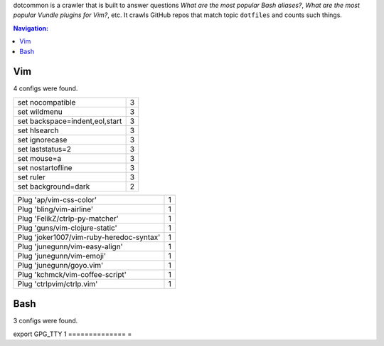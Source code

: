 dotcommon is a crawler that is built to answer questions
*What are the most popular Bash aliases?*,
*What are the most popular Vundle plugins for Vim?*, etc.
It crawls GitHub repos that match topic ``dotfiles`` and counts such things.

.. contents:: Navigation:


Vim
------------------

4 configs were found.

==============================  =
set nocompatible                3
set wildmenu                    3
set backspace=indent,eol,start  3
set hlsearch                    3
set ignorecase                  3
set laststatus=2                3
set mouse=a                     3
set nostartofline               3
set ruler                       3
set background=dark             2
==============================  =

========================================  =
Plug 'ap/vim-css-color'                   1
Plug 'bling/vim-airline'                  1
Plug 'FelikZ/ctrlp-py-matcher'            1
Plug 'guns/vim-clojure-static'            1
Plug 'joker1007/vim-ruby-heredoc-syntax'  1
Plug 'junegunn/vim-easy-align'            1
Plug 'junegunn/vim-emoji'                 1
Plug 'junegunn/goyo.vim'                  1
Plug 'kchmck/vim-coffee-script'           1
Plug 'ctrlpvim/ctrlp.vim'                 1
========================================  =

Bash
------------------

3 configs were found.


====================================================================================================================================================================  =
alias alert='notify-send --urgency=low -i "$([ $? = 0 ] && echo terminal || echo error)" "$(history|tail -n1|sed -e '\''s/^\s*[0-9]\+\s*//;s/[;&|]\s*alert$//'\'')"'  1
alias ssh="gpg-connect-agent updatestartuptty /bye >/dev/null; ssh"                                                                                                   1
====================================================================================================================================================================  =
==============  =
export GPG_TTY  1
==============  =

